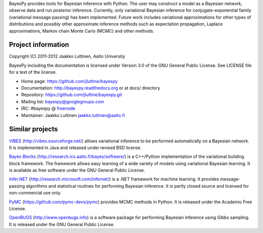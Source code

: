 
BayesPy provides tools for Bayesian inference with Python.  The user
may construct a model as a Bayesian network, observe data and run
posterior inference.  Currently, only variational Bayesian inference
for conjugate-exponential family (variational message passing) has
been implemented.  Future work includes variational approximations for
other types of distributions and possibly other approximate inference
methods such as expectation propagation, Laplace approximations,
Markov chain Monte Carlo (MCMC) and other methods.

Project information
-------------------

Copyright (C) 2011-2012 Jaakko Luttinen, Aalto University

BayesPy including the documentation is licensed under Version 3.0 of
the GNU General Public License. See LICENSE file for a text of the
license.

* Home page: https://github.com/jluttine/bayespy

* Documentation: http://bayespy.readthedocs.org or at docs/ directory

* Repository: https://github.com/jluttine/bayespy.git

* Mailing list: bayespy@googlegroups.com

* IRC: #bayespy @ `freenode <http://freenode.net/>`_

* Maintainer: Jaakko Luttinen jaakko.luttinen@aalto.fi

Similar projects
----------------

`VIBES <http://vibes.sourceforge.net/>`_
(http://vibes.sourceforge.net/) allows variational inference to be
performed automatically on a Bayesian network.  It is implemented in
Java and released under revised BSD license.

`Bayes Blocks <http://research.ics.aalto.fi/bayes/software/>`_
(http://research.ics.aalto.fi/bayes/software/) is a C++/Python
implementation of the variational building block framework.  The
framework allows easy learning of a wide variety of models using
variational Bayesian learning.  It is available as free software under
the GNU General Public License.

`Infer.NET <http://research.microsoft.com/infernet/>`_
(http://research.microsoft.com/infernet/) is a .NET framework for
machine learning.  It provides message-passing algorithms and
statistical routines for performing Bayesian inference.  It is partly
closed source and licensed for non-commercial use only.

`PyMC <https://github.com/pymc-devs/pymc>`_
(https://github.com/pymc-devs/pymc) provides MCMC methods in Python.
It is released under the Academic Free License.

`OpenBUGS <http://www.openbugs.info>`_ (http://www.openbugs.info) is a
software package for performing Bayesian inference using Gibbs
sampling.  It is released under the GNU General Public License.


